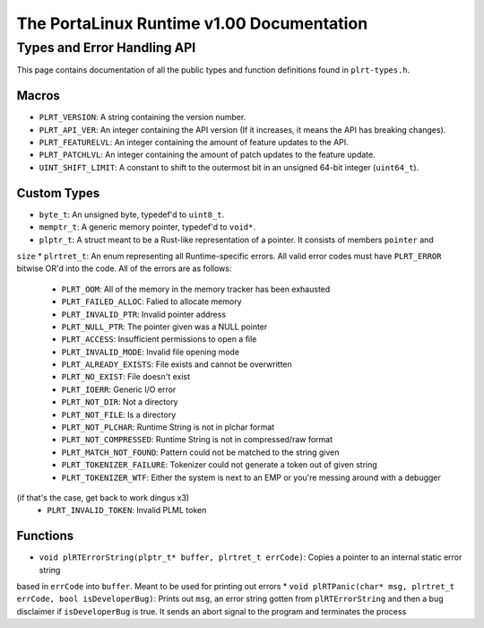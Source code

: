 ******************************************
The PortaLinux Runtime v1.00 Documentation
******************************************

Types and Error Handling API
----------------------------

This page contains documentation of all the public types and function definitions found in ``plrt-types.h``. 

Macros
======

* ``PLRT_VERSION``: A string containing the version number.
* ``PLRT_API_VER``: An integer containing the API version (If it increases, it means the API has breaking changes).
* ``PLRT_FEATURELVL``: An integer containing the amount of feature updates to the API.
* ``PLRT_PATCHLVL``: An integer containing the amount of patch updates to the feature update.
* ``UINT_SHIFT_LIMIT``: A constant to shift to the outermost bit in an unsigned 64-bit integer (``uint64_t``).

Custom Types
============

* ``byte_t``: An unsigned byte, typedef'd to ``uint8_t``.
* ``memptr_t``: A generic memory pointer, typedef'd to ``void*``.
* ``plptr_t``: A struct meant to be a Rust-like representation of a pointer. It consists of members ``pointer`` and
``size``
* ``plrtret_t``: An enum representing all Runtime-specific errors. All valid error codes must have ``PLRT_ERROR``
bitwise OR'd into the code. All of the errors are as follows:
  * ``PLRT_OOM``: All of the memory in the memory tracker has been exhausted
  * ``PLRT_FAILED_ALLOC``: Falied to allocate memory
  * ``PLRT_INVALID_PTR``: Invalid pointer address
  * ``PLRT_NULL_PTR``: The pointer given was a NULL pointer
  * ``PLRT_ACCESS``: Insufficient permissions to open a file
  * ``PLRT_INVALID_MODE``: Invalid file opening mode
  * ``PLRT_ALREADY_EXISTS``: File exists and cannot be overwritten
  * ``PLRT_NO_EXIST``: File doesn't exist
  * ``PLRT_IOERR``: Generic I/O error
  * ``PLRT_NOT_DIR``: Not a directory
  * ``PLRT_NOT_FILE``: Is a directory
  * ``PLRT_NOT_PLCHAR``: Runtime String is not in plchar format
  * ``PLRT_NOT_COMPRESSED``: Runtime String is not in compressed/raw format
  * ``PLRT_MATCH_NOT_FOUND``: Pattern could not be matched to the string given
  * ``PLRT_TOKENIZER_FAILURE``: Tokenizer could not generate a token out of given string
  * ``PLRT_TOKENIZER_WTF``: Either the system is next to an EMP or you're messing around with a debugger
(if that's the case, get back to work dingus x3)
  * ``PLRT_INVALID_TOKEN``: Invalid PLML token

Functions
=========

* ``void plRTErrorString(plptr_t* buffer, plrtret_t errCode)``: Copies a pointer to an internal static error string
based in ``errCode`` into ``buffer``. Meant to be used for printing out errors
* ``void plRTPanic(char* msg, plrtret_t errCode, bool isDeveloperBug)``: Prints out ``msg``, an error string gotten
from ``plRTErrorString`` and then a bug disclaimer if ``isDeveloperBug`` is true. It sends an abort signal to the program
and terminates the process
